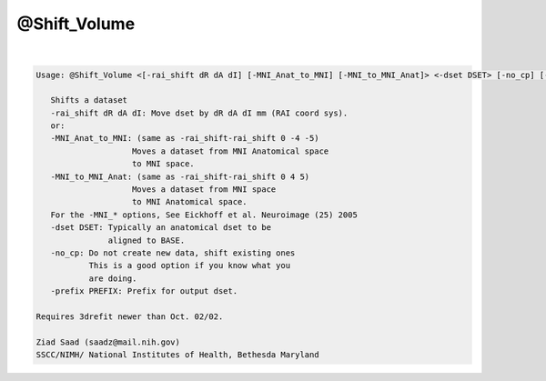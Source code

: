 *************
@Shift_Volume
*************

.. _@Shift_Volume:

.. contents:: 
    :depth: 4 

| 

.. code-block:: none

    
    Usage: @Shift_Volume <[-rai_shift dR dA dI] [-MNI_Anat_to_MNI] [-MNI_to_MNI_Anat]> <-dset DSET> [-no_cp] [-prefix PREFIX]  
    
       Shifts a dataset
       -rai_shift dR dA dI: Move dset by dR dA dI mm (RAI coord sys).
       or:
       -MNI_Anat_to_MNI: (same as -rai_shift-rai_shift 0 -4 -5)
                        Moves a dataset from MNI Anatomical space
                        to MNI space.
       -MNI_to_MNI_Anat: (same as -rai_shift-rai_shift 0 4 5)
                        Moves a dataset from MNI space
                        to MNI Anatomical space.
       For the -MNI_* options, See Eickhoff et al. Neuroimage (25) 2005
       -dset DSET: Typically an anatomical dset to be
                   aligned to BASE.
       -no_cp: Do not create new data, shift existing ones
               This is a good option if you know what you 
               are doing. 
       -prefix PREFIX: Prefix for output dset.
    
    Requires 3drefit newer than Oct. 02/02.
    
    Ziad Saad (saadz@mail.nih.gov)
    SSCC/NIMH/ National Institutes of Health, Bethesda Maryland
